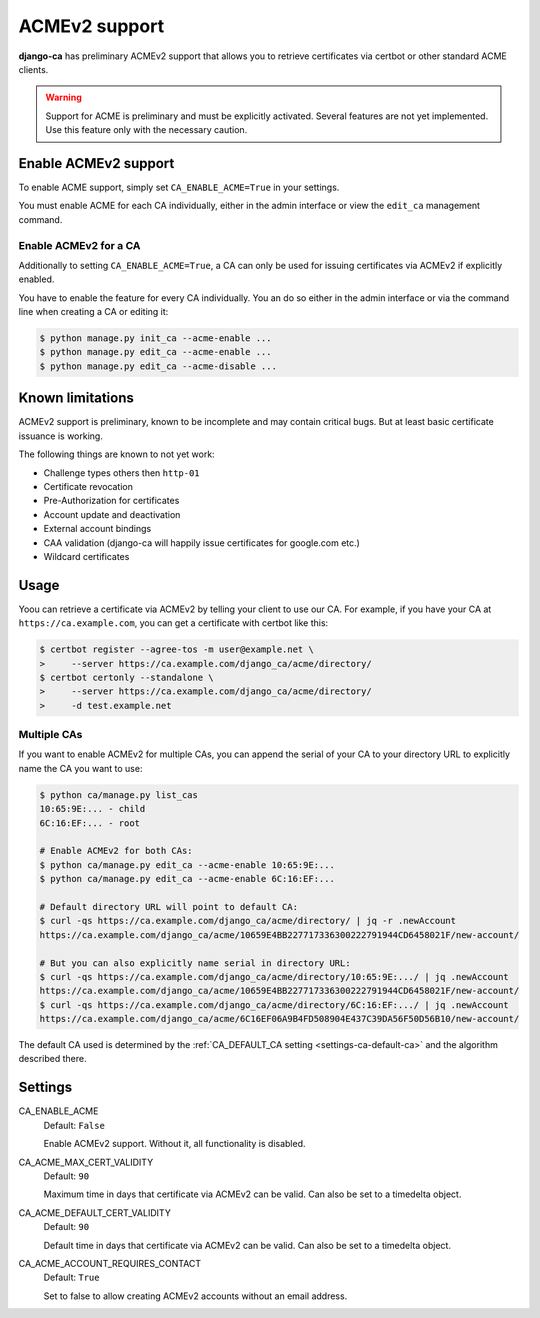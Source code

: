 ##############
ACMEv2 support
##############

**django-ca** has preliminary ACMEv2 support that allows you to retrieve certificates via certbot or other
standard ACME clients.

.. WARNING::

   Support for ACME is preliminary and must be explicitly activated. Several features are not yet implemented.
   Use this feature only with the necessary caution.

*********************
Enable ACMEv2 support
*********************

To enable ACME support, simply set ``CA_ENABLE_ACME=True`` in your settings.

You must enable ACME for each CA individually, either in the admin interface or view the ``edit_ca``
management command.

Enable ACMEv2 for a CA
======================

Additionally to setting ``CA_ENABLE_ACME=True``, a CA can only be used for issuing certificates via ACMEv2 if
explicitly enabled.

You have to enable the feature for every CA individually. You an do so either in the admin interface or via
the command line when creating a CA or editing it:

.. code-block:: console

   $ python manage.py init_ca --acme-enable ...
   $ python manage.py edit_ca --acme-enable ...
   $ python manage.py edit_ca --acme-disable ...

*****************
Known limitations
*****************

ACMEv2 support is preliminary, known to be incomplete and may contain critical bugs. But at least basic
certificate issuance is working.

The following things are known to not yet work:

* Challenge types others then ``http-01``
* Certificate revocation
* Pre-Authorization for certificates
* Account update and deactivation
* External account bindings
* CAA validation (django-ca will happily issue certificates for google.com etc.)
* Wildcard certificates

*****
Usage
*****

Yoou can retrieve a certificate via ACMEv2 by telling your client to use our CA. For example, if you have your
CA at ``https://ca.example.com``, you can get a certificate with certbot like this:

.. code-block:: console

   $ certbot register --agree-tos -m user@example.net \
   >     --server https://ca.example.com/django_ca/acme/directory/
   $ certbot certonly --standalone \
   >     --server https://ca.example.com/django_ca/acme/directory/
   >     -d test.example.net


Multiple CAs
============

If you want to enable ACMEv2 for multiple CAs, you can append the serial of your CA to your directory URL to
explicitly name the CA you want to use:

.. code-block:: console

   $ python ca/manage.py list_cas
   10:65:9E:... - child
   6C:16:EF:... - root

   # Enable ACMEv2 for both CAs:
   $ python ca/manage.py edit_ca --acme-enable 10:65:9E:...
   $ python ca/manage.py edit_ca --acme-enable 6C:16:EF:...

   # Default directory URL will point to default CA:
   $ curl -qs https://ca.example.com/django_ca/acme/directory/ | jq -r .newAccount
   https://ca.example.com/django_ca/acme/10659E4BB227717336300222791944CD6458021F/new-account/

   # But you can also explicitly name serial in directory URL:
   $ curl -qs https://ca.example.com/django_ca/acme/directory/10:65:9E:.../ | jq .newAccount
   https://ca.example.com/django_ca/acme/10659E4BB227717336300222791944CD6458021F/new-account/
   $ curl -qs https://ca.example.com/django_ca/acme/directory/6C:16:EF:.../ | jq .newAccount
   https://ca.example.com/django_ca/acme/6C16EF06A9B4FD508904E437C39DA56F50D56B10/new-account/

The default CA used is determined by the :ref:`CA_DEFAULT_CA setting <settings-ca-default-ca>` and the
algorithm described there.

********
Settings
********

.. _settings-ca-acme-enable:

CA_ENABLE_ACME
   Default: ``False``

   Enable ACMEv2 support. Without it, all functionality is disabled.

CA_ACME_MAX_CERT_VALIDITY
   Default: ``90``

   Maximum time in days that certificate via ACMEv2 can be valid. Can also be set to a timedelta object.

CA_ACME_DEFAULT_CERT_VALIDITY
   Default: ``90``

   Default time in days that certificate via ACMEv2 can be valid. Can also be set to a timedelta object.

CA_ACME_ACCOUNT_REQUIRES_CONTACT
   Default: ``True``

   Set to false to allow creating ACMEv2 accounts without an email address.
